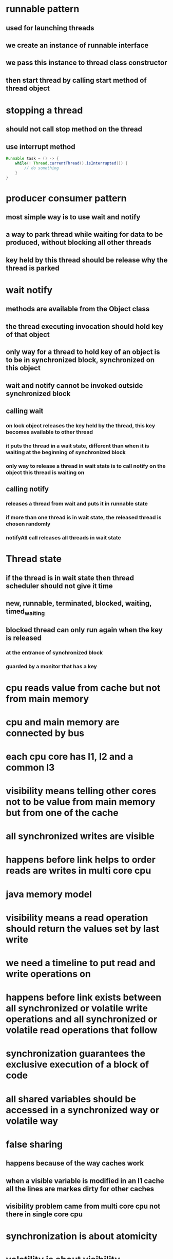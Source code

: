 * runnable pattern
** used for launching threads
** we create an instance of runnable interface
** we pass this instance to thread class constructor
** then start thread by calling start method of thread object
* stopping a thread
** should not call stop method on the thread
** use interrupt method
#+begin_src java
Runnable task = () -> {
    while(! Thread.currentThread().isInterrupted()) {
        // do something
    }
}
#+end_src
* producer consumer pattern
** most simple way is to use wait and notify
** a way to park thread while waiting for data to be produced, without blocking all other threads
** key held by this thread should be release why the thread is parked
* wait notify
** methods are available from the Object class
** the thread executing invocation should hold key of that object
** only way for a thread to hold key of an object is to be in synchronized block, synchronized on this object
** wait and notify cannot be invoked outside synchronized block
** calling wait
***  on lock object releases the key held by the thread, this key becomes available to other thread
*** it puts the thread in a wait state, different than when it is waiting at the beginning of synchronized block
*** only way to release a thread in wait state is to call notify on the object this thread is waiting on
** calling notify
*** releases a thread from wait and puts it in runnable state
*** if more than one thread is in wait state, the released thread is chosen randomly
*** notifyAll call releases all threads in wait state
* Thread state
** if the thread is in wait state then thread scheduler should not give it time
** new, runnable, terminated, blocked, waiting, timed_waiting
** blocked thread can only run again when the key is released
*** at the entrance of synchronized block
*** guarded by a monitor that has a key
* cpu reads value from cache but not from main memory
* cpu and main memory are connected by bus
* each cpu core has l1, l2 and a common l3
* visibility means telling other cores not to be value from main memory but from one of the cache
* all synchronized writes are visible
* happens before link helps to order reads are writes in multi core cpu
* java memory model
* visibility means a read operation should return the values set by last write
* we need a timeline to put read and write operations on
* happens before link exists between all synchronized or volatile write operations and all synchronized or volatile read operations that follow
* synchronization guarantees the exclusive execution of a block of code
* all shared variables should be accessed in a synchronized way or volatile way
* false sharing
** happens because of the way caches work
** when a visible variable is modified in an l1 cache all the lines are markes dirty for other caches
** visibility problem came from multi core cpu not there in single core cpu
* synchronization is about atomicity
* volatility is about visibility
